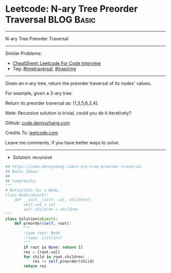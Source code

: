 * Leetcode: N-ary Tree Preorder Traversal                        :BLOG:Basic:
#+STARTUP: showeverything
#+OPTIONS: toc:nil \n:t ^:nil creator:nil d:nil
:PROPERTIES:
:type:     treetraversal, inspiring, redo
:END:
---------------------------------------------------------------------
N-ary Tree Preorder Traversal
---------------------------------------------------------------------
#+BEGIN_HTML
<a href="https://github.com/dennyzhang/code.dennyzhang.com/tree/master/problems/n-ary-tree-preorder-traversal"><img align="right" width="200" height="183" src="https://www.dennyzhang.com/wp-content/uploads/denny/watermark/github.png" /></a>
#+END_HTML
Similar Problems:
- [[https://cheatsheet.dennyzhang.com/cheatsheet-leetcode-A4][CheatSheet: Leetcode For Code Interview]]
- Tag: [[https://code.dennyzhang.com/review-treetraversal][#treetraversal]], [[https://code.dennyzhang.com/review-inspiring][#inspiring]]
---------------------------------------------------------------------
Given an n-ary tree, return the preorder traversal of its nodes' values.

For example, given a 3-ary tree:

[[image-blog:Leetcode: N-ary Tree Postorder Traversal][https://raw.githubusercontent.com/dennyzhang/code.dennyzhang.com/master/images/NaryTreeExample.png]]

Return its preorder traversal as: [1,3,5,6,2,4].

Note: Recursive solution is trivial, could you do it iteratively?

Github: [[https://github.com/dennyzhang/code.dennyzhang.com/tree/master/problems/n-ary-tree-preorder-traversal][code.dennyzhang.com]]

Credits To: [[https://leetcode.com/problems/n-ary-tree-preorder-traversal/description/][leetcode.com]]

Leave me comments, if you have better ways to solve.
---------------------------------------------------------------------
- Solution: recursive

#+BEGIN_SRC python
## https://code.dennyzhang.com/n-ary-tree-preorder-traversal
## Basic Ideas:
##
## Complexity:
"""
# Definition for a Node.
class Node(object):
    def __init__(self, val, children):
        self.val = val
        self.children = children
"""
class Solution(object):
    def preorder(self, root):
        """
        :type root: Node
        :rtype: List[int]
        """
        if root is None: return []
        res = [root.val]
        for child in root.children:
            res += self.preorder(child)
        return res
#+END_SRC

#+BEGIN_HTML
<div style="overflow: hidden;">
<div style="float: left; padding: 5px"> <a href="https://www.linkedin.com/in/dennyzhang001"><img src="https://www.dennyzhang.com/wp-content/uploads/sns/linkedin.png" alt="linkedin" /></a></div>
<div style="float: left; padding: 5px"><a href="https://github.com/dennyzhang"><img src="https://www.dennyzhang.com/wp-content/uploads/sns/github.png" alt="github" /></a></div>
<div style="float: left; padding: 5px"><a href="https://www.dennyzhang.com/slack" target="_blank" rel="nofollow"><img src="https://www.dennyzhang.com/wp-content/uploads/sns/slack.png" alt="slack"/></a></div>
</div>
#+END_HTML

